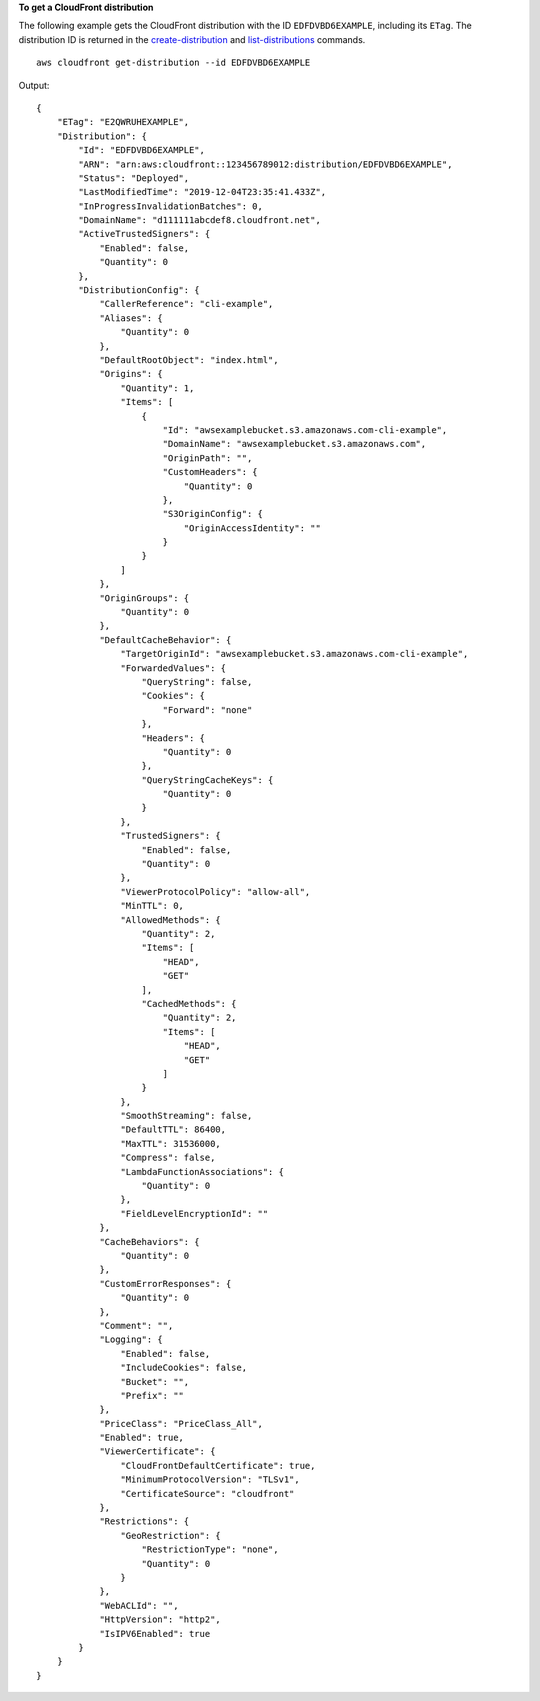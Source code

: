 **To get a CloudFront distribution**

The following example gets the CloudFront distribution with the ID
``EDFDVBD6EXAMPLE``, including its ``ETag``. The distribution ID is returned in
the `create-distribution <create-distribution.html>`_ and `list-distributions
<list-distributions.html>`_ commands.

::

    aws cloudfront get-distribution --id EDFDVBD6EXAMPLE

Output::

    {
        "ETag": "E2QWRUHEXAMPLE",
        "Distribution": {
            "Id": "EDFDVBD6EXAMPLE",
            "ARN": "arn:aws:cloudfront::123456789012:distribution/EDFDVBD6EXAMPLE",
            "Status": "Deployed",
            "LastModifiedTime": "2019-12-04T23:35:41.433Z",
            "InProgressInvalidationBatches": 0,
            "DomainName": "d111111abcdef8.cloudfront.net",
            "ActiveTrustedSigners": {
                "Enabled": false,
                "Quantity": 0
            },
            "DistributionConfig": {
                "CallerReference": "cli-example",
                "Aliases": {
                    "Quantity": 0
                },
                "DefaultRootObject": "index.html",
                "Origins": {
                    "Quantity": 1,
                    "Items": [
                        {
                            "Id": "awsexamplebucket.s3.amazonaws.com-cli-example",
                            "DomainName": "awsexamplebucket.s3.amazonaws.com",
                            "OriginPath": "",
                            "CustomHeaders": {
                                "Quantity": 0
                            },
                            "S3OriginConfig": {
                                "OriginAccessIdentity": ""
                            }
                        }
                    ]
                },
                "OriginGroups": {
                    "Quantity": 0
                },
                "DefaultCacheBehavior": {
                    "TargetOriginId": "awsexamplebucket.s3.amazonaws.com-cli-example",
                    "ForwardedValues": {
                        "QueryString": false,
                        "Cookies": {
                            "Forward": "none"
                        },
                        "Headers": {
                            "Quantity": 0
                        },
                        "QueryStringCacheKeys": {
                            "Quantity": 0
                        }
                    },
                    "TrustedSigners": {
                        "Enabled": false,
                        "Quantity": 0
                    },
                    "ViewerProtocolPolicy": "allow-all",
                    "MinTTL": 0,
                    "AllowedMethods": {
                        "Quantity": 2,
                        "Items": [
                            "HEAD",
                            "GET"
                        ],
                        "CachedMethods": {
                            "Quantity": 2,
                            "Items": [
                                "HEAD",
                                "GET"
                            ]
                        }
                    },
                    "SmoothStreaming": false,
                    "DefaultTTL": 86400,
                    "MaxTTL": 31536000,
                    "Compress": false,
                    "LambdaFunctionAssociations": {
                        "Quantity": 0
                    },
                    "FieldLevelEncryptionId": ""
                },
                "CacheBehaviors": {
                    "Quantity": 0
                },
                "CustomErrorResponses": {
                    "Quantity": 0
                },
                "Comment": "",
                "Logging": {
                    "Enabled": false,
                    "IncludeCookies": false,
                    "Bucket": "",
                    "Prefix": ""
                },
                "PriceClass": "PriceClass_All",
                "Enabled": true,
                "ViewerCertificate": {
                    "CloudFrontDefaultCertificate": true,
                    "MinimumProtocolVersion": "TLSv1",
                    "CertificateSource": "cloudfront"
                },
                "Restrictions": {
                    "GeoRestriction": {
                        "RestrictionType": "none",
                        "Quantity": 0
                    }
                },
                "WebACLId": "",
                "HttpVersion": "http2",
                "IsIPV6Enabled": true
            }
        }
    }
